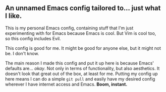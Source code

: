 ** An unnamed Emacs config tailored to... just what I like.

This is my personal Emacs config, containing stuff that I'm just experimenting with for Emacs because Emacs is cool.
But Vim is cool too, so this config includes Evil.

This config is good for me. It might be good for anyone else, but it might not be. I don't know.

The main reason I made this config and put it up here is because Emacs' defaults are... /okay/.
Not only in terms of functionality, but also aesthetics. It doesn't look that great out of the box, at least for me.
Putting my config up here means I can do a simple src_shi[:exports code]{git pull} and easily have my desired config
wherever I have internet access and Emacs. *Boom, instant.*
